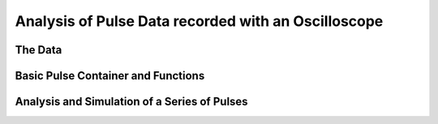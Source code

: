 Analysis of Pulse Data recorded with an Oscilloscope 
=====================================================


The Data
--------


Basic Pulse Container and Functions
-----------------------------------


Analysis and Simulation of a Series of Pulses
---------------------------------------------
